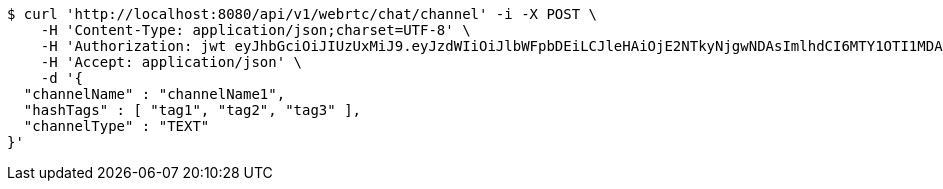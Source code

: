 [source,bash]
----
$ curl 'http://localhost:8080/api/v1/webrtc/chat/channel' -i -X POST \
    -H 'Content-Type: application/json;charset=UTF-8' \
    -H 'Authorization: jwt eyJhbGciOiJIUzUxMiJ9.eyJzdWIiOiJlbWFpbDEiLCJleHAiOjE2NTkyNjgwNDAsImlhdCI6MTY1OTI1MDA0MH0.Z3V9nBJSG3Tlir3UXn7IYgO5LYNk4YdHeZNczTNVnajs78NO2bmtKODpZ4KOSAeJ89nqTjc_RICKreHA7QjZCQ' \
    -H 'Accept: application/json' \
    -d '{
  "channelName" : "channelName1",
  "hashTags" : [ "tag1", "tag2", "tag3" ],
  "channelType" : "TEXT"
}'
----